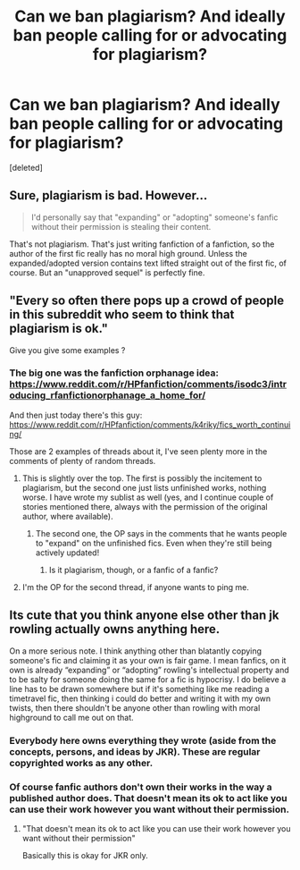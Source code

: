 #+TITLE: Can we ban plagiarism? And ideally ban people calling for or advocating for plagiarism?

* Can we ban plagiarism? And ideally ban people calling for or advocating for plagiarism?
:PROPERTIES:
:Score: 0
:DateUnix: 1606855935.0
:DateShort: 2020-Dec-02
:FlairText: Meta
:END:
[deleted]


** Sure, plagiarism is bad. However...

#+begin_quote
  I'd personally say that "expanding" or "adopting" someone's fanfic without their permission is stealing their content.
#+end_quote

That's not plagiarism. That's just writing fanfiction of a fanfiction, so the author of the first fic really has no moral high ground. Unless the expanded/adopted version contains text lifted straight out of the first fic, of course. But an "unapproved sequel" is perfectly fine.
:PROPERTIES:
:Author: TheLetterJ0
:Score: 10
:DateUnix: 1606856813.0
:DateShort: 2020-Dec-02
:END:


** "Every so often there pops up a crowd of people in this subreddit who seem to think that plagiarism is ok."

Give you give some examples ?
:PROPERTIES:
:Author: Bleepbloopbotz2
:Score: 5
:DateUnix: 1606856151.0
:DateShort: 2020-Dec-02
:END:

*** The big one was the fanfiction orphanage idea: [[https://www.reddit.com/r/HPfanfiction/comments/isodc3/introducing_rfanfictionorphanage_a_home_for/]]

And then just today there's this guy: [[https://www.reddit.com/r/HPfanfiction/comments/k4riky/fics_worth_continuing/]]

Those are 2 examples of threads about it, I've seen plenty more in the comments of plenty of random threads.
:PROPERTIES:
:Score: -1
:DateUnix: 1606856435.0
:DateShort: 2020-Dec-02
:END:

**** This is slightly over the top. The first is possibly the incitement to plagiarism, but the second one just lists unfinished works, nothing worse. I have wrote my sublist as well (yes, and I continue couple of stories mentioned there, always with the permission of the original author, where available).
:PROPERTIES:
:Author: ceplma
:Score: 6
:DateUnix: 1606856767.0
:DateShort: 2020-Dec-02
:END:

***** The second one, the OP says in the comments that he wants people to "expand" on the unfinished fics. Even when they're still being actively updated!
:PROPERTIES:
:Score: -1
:DateUnix: 1606856849.0
:DateShort: 2020-Dec-02
:END:

****** Is it plagiarism, though, or a fanfic of a fanfic?
:PROPERTIES:
:Author: AnIndividualist
:Score: 8
:DateUnix: 1606857049.0
:DateShort: 2020-Dec-02
:END:


**** I'm the OP for the second thread, if anyone wants to ping me.
:PROPERTIES:
:Author: 100beep
:Score: 4
:DateUnix: 1606857681.0
:DateShort: 2020-Dec-02
:END:


** Its cute that you think anyone else other than jk rowling actually owns anything here.

On a more serious note. I think anything other than blatantly copying someone's fic and claiming it as your own is fair game. I mean fanfics, on it own is already “expanding” or “adopting” rowling's intellectual property and to be salty for someone doing the same for a fic is hypocrisy. I do believe a line has to be drawn somewhere but if it's something like me reading a timetravel fic, then thinking i could do better and writing it with my own twists, then there shouldn't be anyone other than rowling with moral highground to call me out on that.
:PROPERTIES:
:Author: suzakutrading
:Score: 10
:DateUnix: 1606856355.0
:DateShort: 2020-Dec-02
:END:

*** Everybody here owns everything they wrote (aside from the concepts, persons, and ideas by JKR). These are regular copyrighted works as any other.
:PROPERTIES:
:Author: ceplma
:Score: 1
:DateUnix: 1606856832.0
:DateShort: 2020-Dec-02
:END:


*** Of course fanfic authors don't own their works in the way a published author does. That doesn't mean its ok to act like you can use their work however you want without their permission.
:PROPERTIES:
:Score: -2
:DateUnix: 1606856489.0
:DateShort: 2020-Dec-02
:END:

**** "That doesn't mean its ok to act like you can use their work however you want without their permission"

Basically this is okay for JKR only.
:PROPERTIES:
:Author: Jon_Riptide
:Score: 3
:DateUnix: 1606856627.0
:DateShort: 2020-Dec-02
:END:
